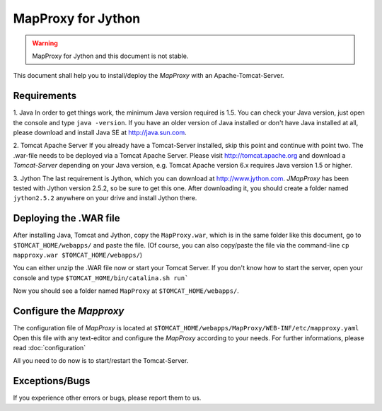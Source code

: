 MapProxy for Jython
===================

.. warning:: MapProxy for Jython and this document is not stable.

This document shall help you to install/deploy the `MapProxy` with an Apache-Tomcat-Server.

Requirements
------------
1. Java
In order to get things work, the minimum Java version required is 1.5. You can check your Java version, just open the console and type ``java -version``. If you have an older version of Java installed or don't have Java installed at all, please download and install Java SE at http://java.sun.com.

2. Tomcat Apache Server
If you already have a Tomcat-Server installed, skip this point and continue with point two.
The .war-file needs to be deployed via a Tomcat Apache Server. Please visit http://tomcat.apache.org and download a `Tomcat-Server` depending on your Java version, e.g. Tomcat Apache version 6.x requires Java version 1.5 or higher.    
    
3. Jython
The last requirement is Jython, which you can download at http://www.jython.com.
`JMapProxy` has been tested with Jython version 2.5.2, so be sure to get this one.
After downloading it, you should create a folder named ``jython2.5.2`` anywhere on your drive and install Jython there.


Deploying the .WAR file
-----------------------
After installing Java, Tomcat and Jython, copy the ``MapProxy.war``, which is in the same folder like this document, go to ``$TOMCAT_HOME/webapps/`` and paste the file.
(Of course, you can also copy/paste the file via the command-line ``cp mapproxy.war $TOMCAT_HOME/webapps/``) 

You can either unzip the .WAR file now or start your Tomcat Server.
If you don't know how to start the server, open your console and type ``$TOMCAT_HOME/bin/catalina.sh run```

Now you should see a folder named ``MapProxy`` at ``$TOMCAT_HOME/webapps/``.


Configure the `Mapproxy`
------------------------
The configuration file of `MapProxy` is located at ``$TOMCAT_HOME/webapps/MapProxy/WEB-INF/etc/mapproxy.yaml``
Open this file with any text-editor and configure the `MapProxy` according to your needs.
For further informations, please read :doc:`configuration`

All you need to do now is to start/restart the Tomcat-Server.


Exceptions/Bugs
---------------
If you experience other errors or bugs, please report them to us.
